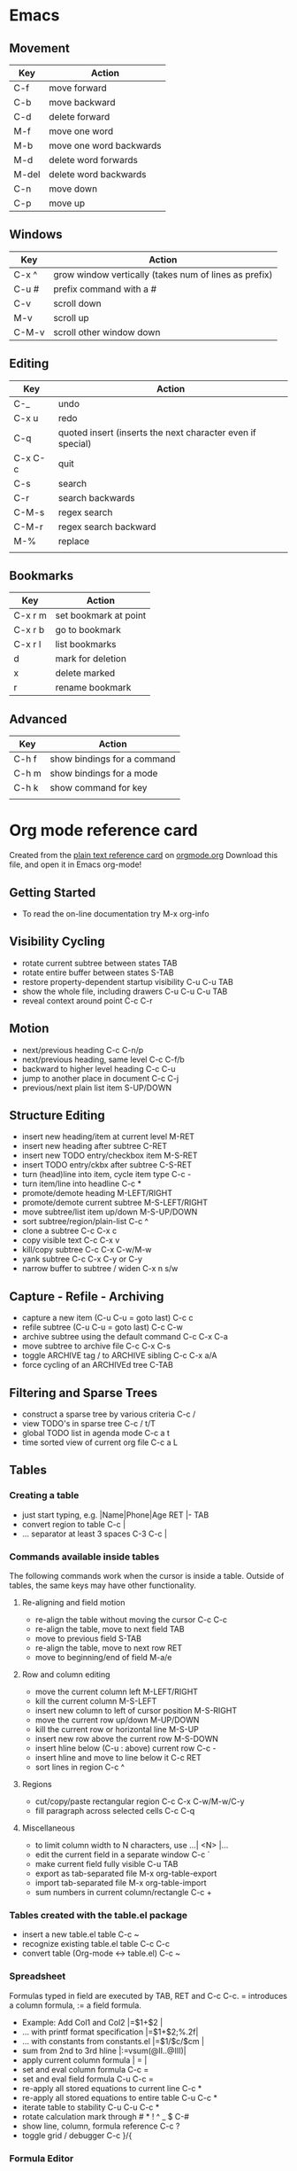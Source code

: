 * Emacs
** Movement
| Key   | Action                  |
|-------+-------------------------|
| C-f   | move forward            |
| C-b   | move backward           |
| C-d   | delete forward          |
| M-f   | move one word           |
| M-b   | move one word backwards |
| M-d   | delete word forwards    |
| M-del | delete word backwards   |
| C-n   | move down               |
| C-p   | move up                 |

** Windows 

| Key   | Action                                                |
|-------+-------------------------------------------------------|
| C-x ^ | grow window vertically (takes num of lines as prefix) |
| C-u # | prefix command with a #                               |
| C-v   | scroll down                                           |
| M-v   | scroll up                                             |
| C-M-v | scroll other window down                              |

** Editing

| Key     | Action                                                     |
|---------+------------------------------------------------------------|
| C-_     | undo                                                       |
| C-x u   | redo                                                       |
| C-q     | quoted insert (inserts the next character even if special) |
| C-x C-c | quit                                                       |
| C-s     | search                                                     |
| C-r     | search backwards                                           |
| C-M-s   | regex search                                               |
| C-M-r   | regex search backward                                      |
| M-%     | replace                                                    |
|         |                                                            |

** Bookmarks
| Key     | Action                |
|---------+-----------------------|
| C-x r m | set bookmark at point |
| C-x r b | go to bookmark        |
| C-x r l | list bookmarks        |
| d       | mark for deletion     |
| x       | delete marked         |
| r       | rename bookmark       |
** Advanced
| Key   | Action                      |
|-------+-----------------------------|
| C-h f | show bindings for a command |
| C-h m | show bindings for a mode    |
| C-h k | show command for key        |
|       |                             |

* Org mode reference card
Created from the [[http://orgmode.org/orgcard.txt][plain text reference card]] on [[http://orgmode.org][orgmode.org]] Download this file, and open it in Emacs org-mode!

  :PROPERTIES:
  :UPDATED:<2012-02-06 Mon>
  :RELEASE:7.8.03
  :END:
  
** Getting Started
- To read the on-line documentation try             M-x org-info

** Visibility Cycling
- rotate current subtree between states             TAB
- rotate entire buffer between states               S-TAB
- restore property-dependent startup visibility     C-u C-u TAB
- show the whole file, including drawers            C-u C-u C-u TAB
- reveal context around point                       C-c C-r

** Motion
- next/previous heading                             C-c C-n/p
- next/previous heading, same level                 C-c C-f/b
- backward to higher level heading                  C-c C-u
- jump to another place in document                 C-c C-j
- previous/next plain list item                     S-UP/DOWN\notetwo

** Structure Editing
- insert new heading/item at current level          M-RET
- insert new heading after subtree                  C-RET
- insert new TODO entry/checkbox item               M-S-RET
- insert TODO entry/ckbx after subtree              C-S-RET
- turn (head)line into item, cycle item type        C-c -
- turn item/line into headline                      C-c *
- promote/demote heading                            M-LEFT/RIGHT
- promote/demote current subtree                    M-S-LEFT/RIGHT
- move subtree/list item up/down                    M-S-UP/DOWN
- sort subtree/region/plain-list                    C-c ^
- clone a subtree                                   C-c C-x c
- copy visible text                                 C-c C-x v
- kill/copy subtree                                 C-c C-x C-w/M-w
- yank subtree                                      C-c C-x C-y or C-y
- narrow buffer to subtree / widen                  C-x n s/w

** Capture - Refile - Archiving
- capture a new item (C-u C-u = goto last)          C-c c \noteone
- refile subtree (C-u C-u = goto last)              C-c C-w
- archive subtree using the default command         C-c C-x C-a
- move subtree to archive file                      C-c C-x C-s
- toggle ARCHIVE tag / to ARCHIVE sibling           C-c C-x a/A
- force cycling of an ARCHIVEd tree                 C-TAB

** Filtering and Sparse Trees
- construct a sparse tree by various criteria       C-c /
- view TODO's in sparse tree                        C-c / t/T
- global TODO list in agenda mode                   C-c a t \noteone
- time sorted view of current org file              C-c a L

** Tables
*** Creating a table
- just start typing, e.g.                           |Name|Phone|Age RET |- TAB
- convert region to table                           C-c |
- ... separator at least 3 spaces                   C-3 C-c |

*** Commands available inside tables
The following commands work when the cursor is inside a table.
Outside of tables, the same keys may have other functionality.

**** Re-aligning and field motion
- re-align the table without moving the cursor      C-c C-c
- re-align the table, move to next field            TAB
- move to previous field                            S-TAB
- re-align the table, move to next row              RET
- move to beginning/end of field                    M-a/e

**** Row and column editing
- move the current column left                      M-LEFT/RIGHT
- kill the current column                           M-S-LEFT
- insert new column to left of cursor position      M-S-RIGHT
- move the current row up/down                      M-UP/DOWN
- kill the current row or horizontal line           M-S-UP
- insert new row above the current row              M-S-DOWN
- insert hline below (C-u : above) current row      C-c -
- insert hline and move to line below it            C-c RET
- sort lines in region                              C-c ^

**** Regions
- cut/copy/paste rectangular region                 C-c C-x C-w/M-w/C-y
- fill paragraph across selected cells              C-c C-q

**** Miscellaneous
- to limit column width to N characters, use        ...| <N> |...
- edit the current field in a separate window       C-c `
- make current field fully visible                  C-u TAB
- export as tab-separated file                      M-x org-table-export
- import tab-separated file                         M-x org-table-import
- sum numbers in current column/rectangle           C-c +

*** Tables created with the table.el package
- insert a new table.el table                       C-c ~
- recognize existing table.el table                 C-c C-c
- convert table (Org-mode <-> table.el)             C-c ~

*** Spreadsheet
Formulas typed in field are executed by TAB, RET and C-c C-c.  
= introduces a column formula, := a field formula.

- Example: Add Col1 and Col2                        |=$1+$2      |
- ... with printf format specification              |=$1+$2;%.2f|
- ... with constants from constants.el              |=$1/$c/$cm |
- sum from 2nd to 3rd hline                         |:=vsum(@II..@III)|
- apply current column formula                      | = |
- set and eval column formula                       C-c =
- set and eval field formula                        C-u C-c =
- re-apply all stored equations to current line     C-c *
- re-apply all stored equations to entire table     C-u C-c *
- iterate table to stability                        C-u C-u C-c *
- rotate calculation mark through # * ! ^ _ $       C-#
- show line, column, formula reference              C-c ?
- toggle grid / debugger                            C-c }/{

*** Formula Editor
- edit formulas in separate buffer                  C-c '
- exit and install new formulas                     C-c C-c
- exit, install, and apply new formulas             C-u C-c C-c
- abort                                             C-c C-q
- toggle reference style                            C-c C-r
- pretty-print Lisp formula                         TAB
- complete Lisp symbol                              M-TAB
- shift reference point                             S-cursor
- shift test line for column references             M-up/down
- scroll the window showing the table               M-S-up/down
- toggle table coordinate grid                      C-c }

** Links
- globally store link to the current location       C-c l \noteone
- insert a link (TAB completes stored links)        C-c C-l
- insert file link with file name completion        C-u C-c C-l
- edit (also hidden part of) link at point          C-c C-l
- open file links in emacs                          C-c C-o
- ...force open in emacs/other window               C-u C-c C-o
- open link at point                                mouse-1/2
- ...force open in emacs/other window               mouse-3
- record a position in mark ring                    C-c %
- jump back to last followed link(s)                C-c &
- find next link                                    C-c C-x C-n
- find previous link                                C-c C-x C-p
- edit code snippet of file at point                C-c '
- toggle inline display of linked images            C-c C-x C-v

** Working with Code (Babel)
- execute code block at point                       C-c C-c
- open results of code block at point               C-c C-o
- check code block at point for errors              C-c C-v c
- insert a header argument with completion          C-c C-v j
- view expanded body of code block at point         C-c C-v v
- view information about code block at point        C-c C-v I
- go to named code block                            C-c C-v g
- go to named result                                C-c C-v r
- go to the head of the current code block          C-c C-v u
- go to the next code block                         C-c C-v n
- go to the previous code block                     C-c C-v p
- demarcate a code block                            C-c C-v d
- execute the next key sequence in the code edit bu C-c C-v x
- execute all code blocks in current buffer         C-c C-v b
- execute all code blocks in current subtree        C-c C-v s
- tangle code blocks in current file                C-c C-v t
- tangle code blocks in supplied file               C-c C-v f
- ingest all code blocks in supplied file into the  C-c C-v i
- switch to the session of the current code block   C-c C-v z
- load the current code block into a session        C-c C-v l
- view sha1 hash of the current code block          C-c C-v a

** Completion
In-buffer completion completes TODO keywords at headline start, TeX
macros after `\', option keywords after `#-', TAGS
after  `:', and dictionary words elsewhere.

- complete word at point                            M-TAB

** "TODO" Items and Checkboxes
- rotate the state of the current item              C-c C-t
- select next/previous state                        S-LEFT/RIGHT
- select next/previous set                          C-S-LEFT/RIGHT
- toggle ORDERED property                           C-c C-x o
- view TODO items in a sparse tree                  C-c C-v
- view 3rd TODO keyword's sparse tree               C-3 C-c C-v
- set the priority of the current item              C-c , [ABC]
- remove priority cookie from current item          C-c , SPC
- raise/lower priority of current item              S-UP/DOWN\notetwo
- insert new checkbox item in plain list            M-S-RET
- toggle checkbox(es) in region/entry/at point      C-c C-x C-b
- toggle checkbox at point                          C-c C-c
- update checkbox statistics (C-u : whole file)     C-c #

** Tags
- set tags for current heading                      C-c C-q
- realign tags in all headings                      C-u C-c C-q
- create sparse tree with matching tags             C-c \\
- globally (agenda) match tags at cursor            C-c C-o

** Properties and Column View
- set property/effort                               C-c C-x p/e
- special commands in property lines                C-c C-c
- next/previous allowed value                       S-left/right
- turn on column view                               C-c C-x C-c
- capture columns view in dynamic block             C-c C-x i
- quit column view                                  q
- show full value                                   v
- edit value                                        e
- next/previous allowed value                       n/p or S-left/right
- edit allowed values list                          a
- make column wider/narrower                        > / <
- move column left/right                            M-left/right
- add new column                                    M-S-right
- Delete current column                             M-S-left

** Timestamps
- prompt for date and insert timestamp              C-c .
- like C-c . but insert date and time format        C-u C-c .
- like C-c . but make stamp inactive                C-c !
- insert DEADLINE timestamp                         C-c C-d
- insert SCHEDULED timestamp                        C-c C-s
- create sparse tree with all deadlines due         C-c / d
- the time between 2 dates in a time range          C-c C-y
- change timestamp at cursor Â±1 day                S-RIGHT/LEFT\notetwo
- change year/month/day at cursor by Â±1            S-UP/DOWN\notetwo
- access the calendar for the current date          C-c >
- insert timestamp matching date in calendar        C-c <
- access agenda for current date                    C-c C-o
- select date while prompted                        mouse-1/RET
- toggle custom format display for dates/times      C-c C-x C-t

*** Clocking time
- start clock on current item                       C-c C-x C-i
- stop/cancel clock on current item                 C-c C-x C-o/x
- display total subtree times                       C-c C-x C-d
- remove displayed times                            C-c C-c
- insert/update table with clock report             C-c C-x C-r

** Agenda Views
- add/move current file to front of agenda          C-c [
- remove current file from your agenda              C-c ]
- cycle through agenda file list                    C-'
- set/remove restriction lock                       C-c C-x </>
- compile agenda for the current week               C-c a a \noteone
- compile global TODO list                          C-c a t \noteone
- compile TODO list for specific keyword            C-c a T \noteone
- match tags, TODO kwds, properties                 C-c a m \noteone
- match only in TODO entries                        C-c a M \noteone
- find stuck projects                               C-c a # \noteone
- show timeline of current org file                 C-c a L \noteone
- configure custom commands                         C-c a C \noteone
- agenda for date at cursor                         C-c C-o

** Commands available in an agenda buffer
*** View Org file
- show original location of item                    SPC/mouse-3
- show and recenter window                          L
- goto original location in other window            TAB/mouse-2
- goto original location, delete other windows      RET
- show subtree in indirect buffer, ded.\ frame      C-c C-x b
- toggle follow-mode                                F

*** Change display
- delete other windows                              o
- view mode dispatcher                              v
- switch to day/week/month/year/def view            d w vm vy vSP
- toggle diary entries / time grid / habits         D / G / K
- toggle entry text / clock report                  E / R
- toggle display of logbook entries                 l / v l/L/c
- toggle inclusion of archived trees/files          v a/A
- refresh agenda buffer with any changes            r / g
- filter with respect to a tag                      /
- save all org-mode buffers                         s
- display next/previous day,week,...                f / b
- goto today / some date (prompt)                   . / j

*** Remote editing
- digit argument                                    0-9
- change state of current TODO item                 t
- kill item and source                              C-k
- archive default                                   $ / a
- refile the subtree                                C-c C-w
- set/show tags of current headline                 : / T
- set effort property (prefix=nth)                  e
- set / compute priority of current item            , / P
- raise/lower priority of current item              S-UP/DOWN\notetwo
- run an attachment command                         C-c C-a
- schedule/set deadline for this item               C-c C-s/d
- change timestamp one day earlier/later            S-LEFT/RIGHT\notetwo
- change timestamp to today                         >
- insert new entry into diary                       i
- start/stop/cancel the clock on current item       I / O / X
- jump to running clock entry                       J
- mark / unmark / execute bulk action               m / u / B

*** Misc
- follow one or offer all links in current entry    C-c C-o

*** Calendar commands
- find agenda cursor date in calendar               c
- compute agenda for calendar cursor date           c
- show phases of the moon                           M
- show sunrise/sunset times                         S
- show holidays                                     H
- convert date to other calendars                   C

*** Quit and Exit
- quit agenda, remove agenda buffer                 q
- exit agenda, remove all agenda buffers            x

** LaTeX and cdlatex-mode
- preview LaTeX fragment                            C-c C-x C-l
- expand abbreviation (cdlatex-mode)                TAB
- insert/modify math symbol (cdlatex-mode)          ` / '
- insert citation using RefTeX                      C-c C-x [

** Exporting and Publishing
Exporting creates files with extensions .txt and .html
in the current directory.  Publishing puts the resulting file into
some other place.

- export/publish dispatcher                         C-c C-e
- export visible part only                          C-c C-e v
- insert template of export options                 C-c C-e t
- toggle fixed width for entry or region            C-c :
- toggle pretty display of scripts, entities        C-c C-x {\tt\char`\}

*** Comments: Text not being exported
Lines starting with # and subtrees starting with COMMENT are
never exported.

- toggle COMMENT keyword on entry                   C-c ;

** Dynamic Blocks
- update dynamic block at point                     C-c C-x C-u
- update all dynamic blocks                         C-u C-c C-x C-u


* Notes
[1] This is only a suggestion for a binding of this command.  Choose
your own key as shown under ACTIVATION.

[2] Keybinding affected by org-support-shift-select and also
 org-replace-disputed-keys.
